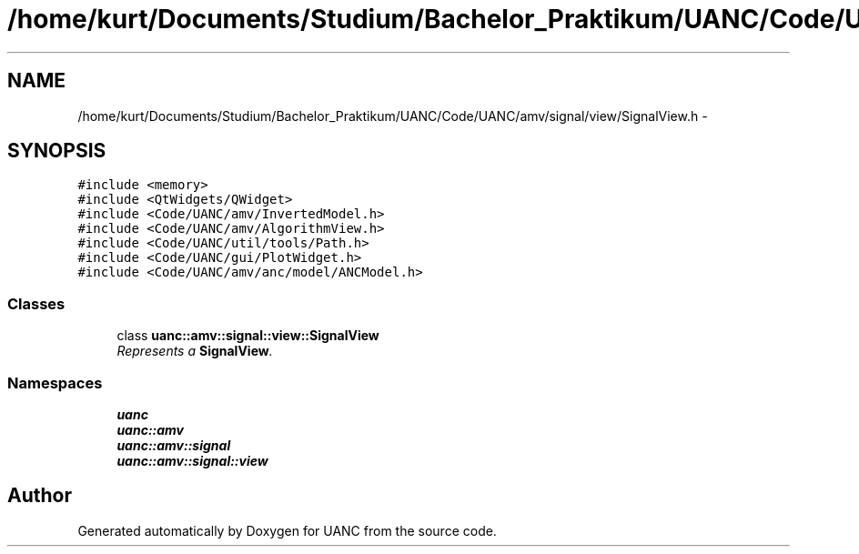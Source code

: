 .TH "/home/kurt/Documents/Studium/Bachelor_Praktikum/UANC/Code/UANC/amv/signal/view/SignalView.h" 3 "Sun Mar 26 2017" "Version 0.1" "UANC" \" -*- nroff -*-
.ad l
.nh
.SH NAME
/home/kurt/Documents/Studium/Bachelor_Praktikum/UANC/Code/UANC/amv/signal/view/SignalView.h \- 
.SH SYNOPSIS
.br
.PP
\fC#include <memory>\fP
.br
\fC#include <QtWidgets/QWidget>\fP
.br
\fC#include <Code/UANC/amv/InvertedModel\&.h>\fP
.br
\fC#include <Code/UANC/amv/AlgorithmView\&.h>\fP
.br
\fC#include <Code/UANC/util/tools/Path\&.h>\fP
.br
\fC#include <Code/UANC/gui/PlotWidget\&.h>\fP
.br
\fC#include <Code/UANC/amv/anc/model/ANCModel\&.h>\fP
.br

.SS "Classes"

.in +1c
.ti -1c
.RI "class \fBuanc::amv::signal::view::SignalView\fP"
.br
.RI "\fIRepresents a \fBSignalView\fP\&. \fP"
.in -1c
.SS "Namespaces"

.in +1c
.ti -1c
.RI " \fBuanc\fP"
.br
.ti -1c
.RI " \fBuanc::amv\fP"
.br
.ti -1c
.RI " \fBuanc::amv::signal\fP"
.br
.ti -1c
.RI " \fBuanc::amv::signal::view\fP"
.br
.in -1c
.SH "Author"
.PP 
Generated automatically by Doxygen for UANC from the source code\&.
